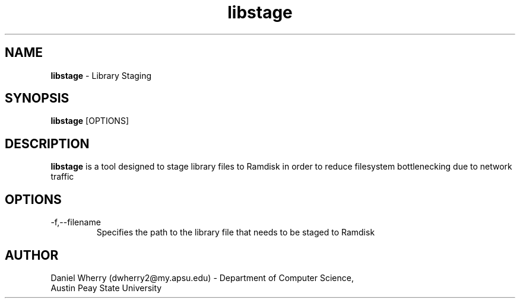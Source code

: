 .\" Manpage for Library Staging Tool
.\" Contact dwherry2@my.apsu.edu for information about tool or assistance

.TH libstage 1 "19 August 2014" "1.0" "Tool Usage"

.SH NAME
.B libstage
\- Library Staging 

.SH SYNOPSIS
.B libstage
[OPTIONS]

.SH DESCRIPTION
.B libstage
is a tool designed to stage library files to Ramdisk in order to reduce filesystem bottlenecking due to network traffic

.SH OPTIONS
.IP -f,--filename
Specifies the path to the library file that needs to be staged to Ramdisk

.SH AUTHOR
.IP "Daniel Wherry (dwherry2@my.apsu.edu) - Department of Computer Science, Austin Peay State University"
